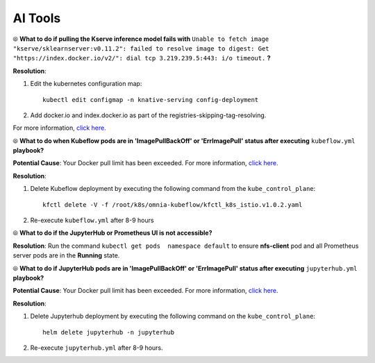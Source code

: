 AI Tools
=========

⦾ **What to do if pulling the Kserve inference model fails with** ``Unable to fetch image "kserve/sklearnserver:v0.11.2": failed to resolve image to digest: Get "https://index.docker.io/v2/": dial tcp 3.219.239.5:443: i/o timeout.`` **?**

**Resolution**:

1. Edit the kubernetes configuration map: ::

        kubectl edit configmap -n knative-serving config-deployment

2. Add docker.io and index.docker.io as part of the registries-skipping-tag-resolving.

For more information, `click here. <https://github.com/kserve/kserve/issues/3372>`_


⦾ **What to do when Kubeflow pods are in 'ImagePullBackOff' or 'ErrImagePull' status after executing** ``kubeflow.yml`` **playbook?**

**Potential Cause**: Your Docker pull limit has been exceeded. For more information, `click here. <https://www.docker.com/increase-rate-limits>`_

**Resolution**:

1. Delete Kubeflow deployment by executing the following command from the ``kube_control_plane``: ::

        kfctl delete -V -f /root/k8s/omnia-kubeflow/kfctl_k8s_istio.v1.0.2.yaml

2. Re-execute ``kubeflow.yml`` after 8-9 hours


⦾ **What to do if the JupyterHub or Prometheus UI is not accessible?**

**Resolution**: Run the command ``kubectl get pods  namespace default`` to ensure **nfs-client** pod and all Prometheus server pods are in the **Running** state.


⦾ **What to do if JupyterHub pods are in 'ImagePullBackOff' or 'ErrImagePull' status after executing** ``jupyterhub.yml`` **playbook?**

**Potential Cause**: Your Docker pull limit has been exceeded. For more information, `click here <https://www.docker.com/increase-rate-limits>`_.

**Resolution**:

1. Delete Jupyterhub deployment by executing the following command on the ``kube_control_plane``: ::

    helm delete jupyterhub -n jupyterhub

2. Re-execute ``jupyterhub.yml`` after 8-9 hours.


